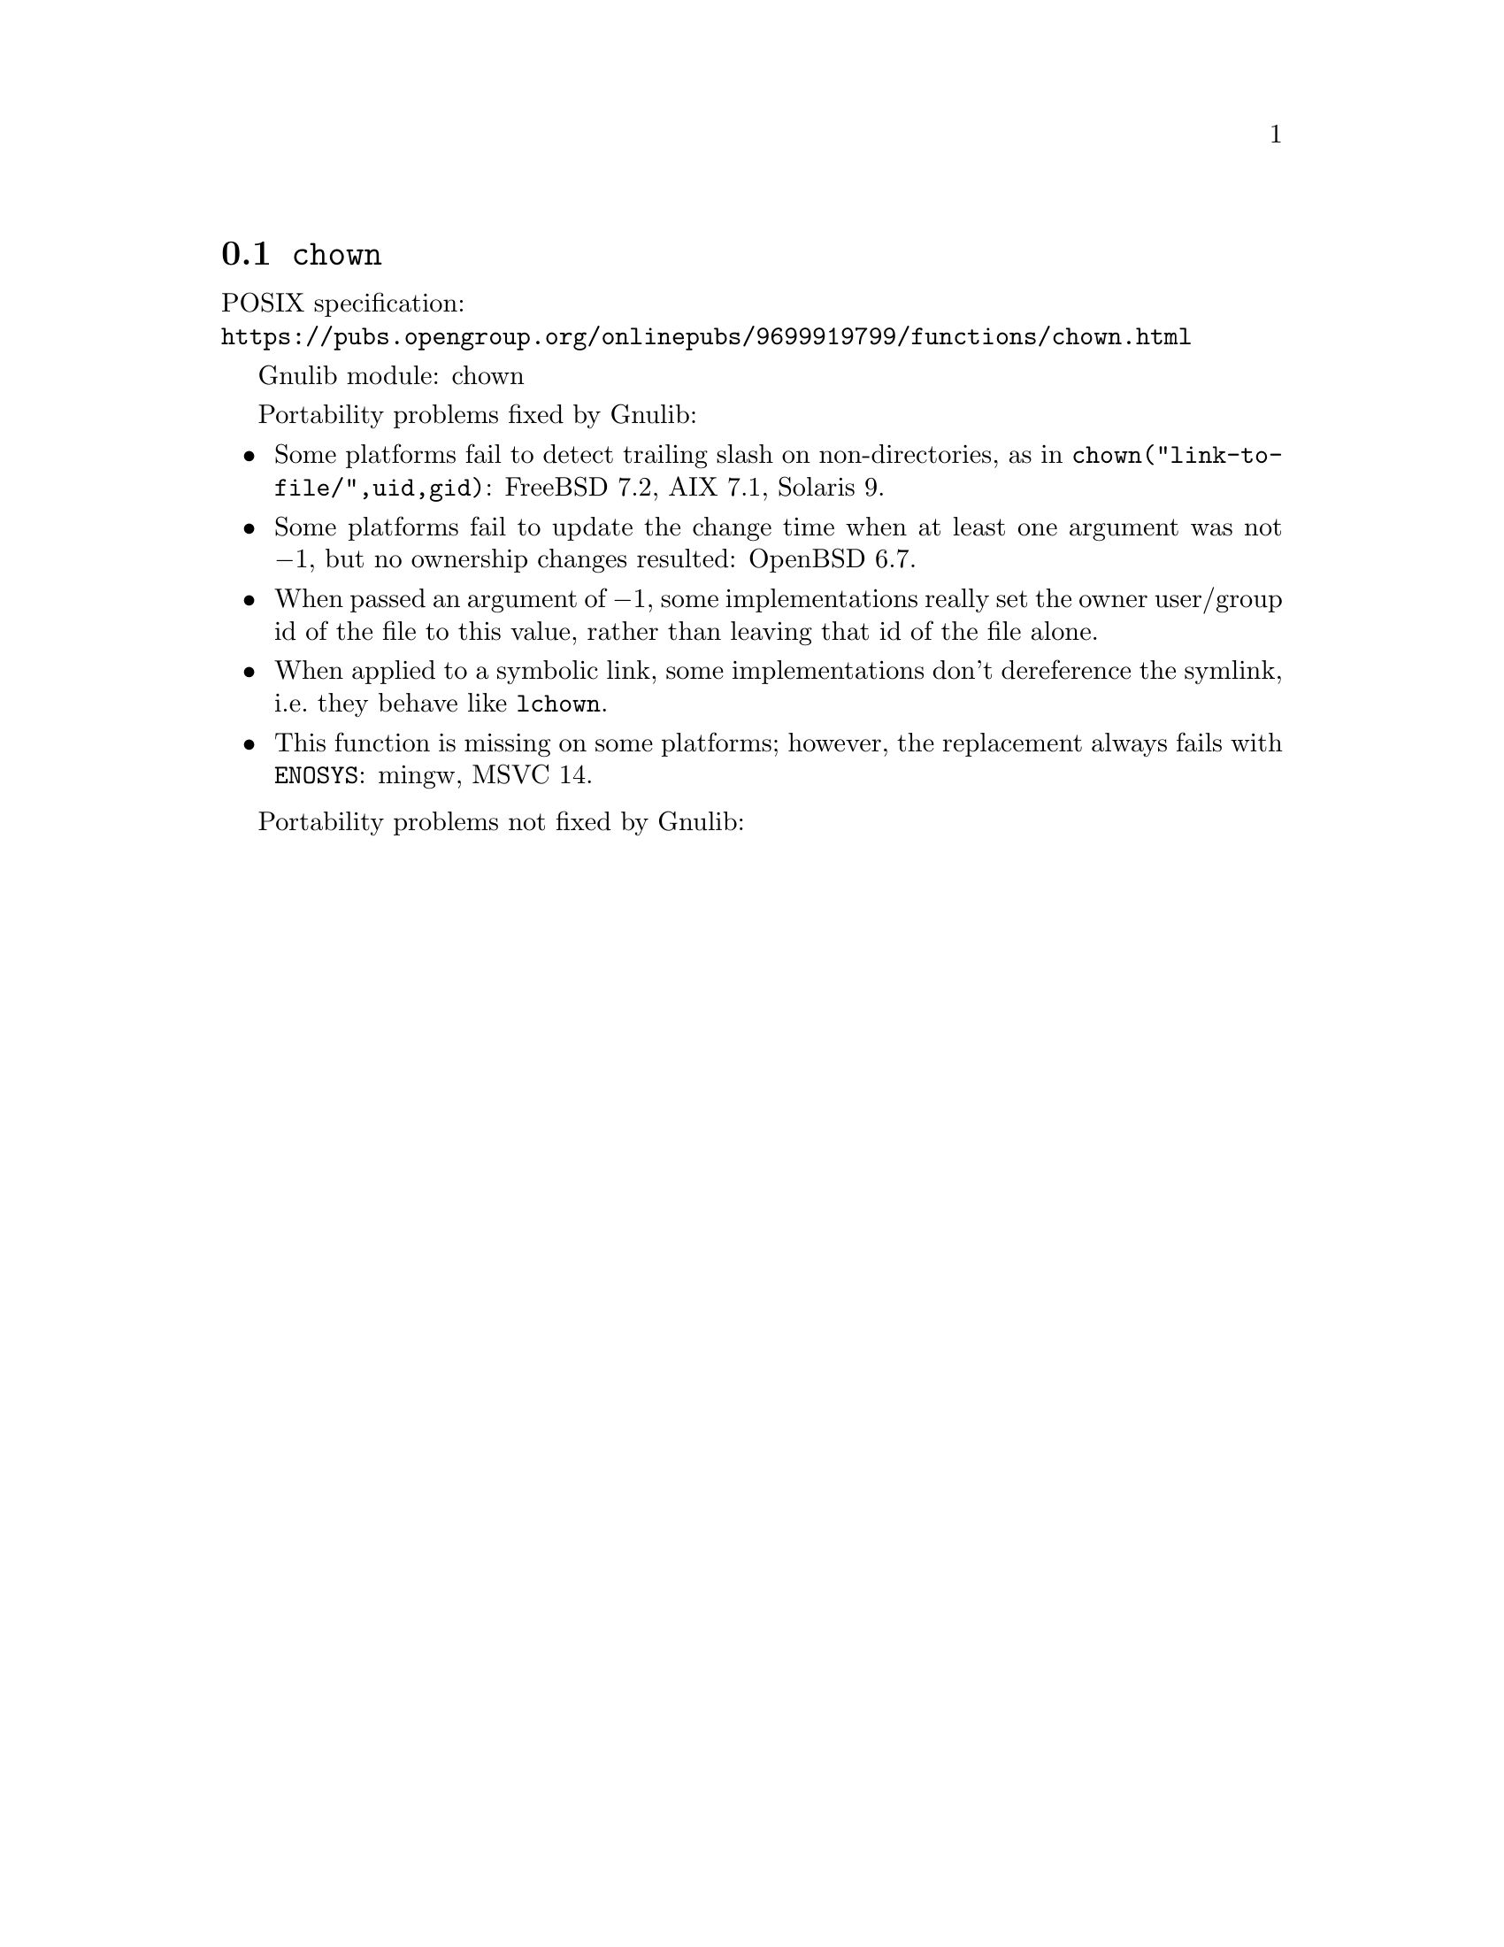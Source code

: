 @node chown
@section @code{chown}
@findex chown

POSIX specification:@* @url{https://pubs.opengroup.org/onlinepubs/9699919799/functions/chown.html}

Gnulib module: chown

Portability problems fixed by Gnulib:
@itemize
@item
Some platforms fail to detect trailing slash on non-directories, as in
@code{chown("link-to-file/",uid,gid)}:
FreeBSD 7.2, AIX 7.1, Solaris 9.
@item
Some platforms fail to update the change time when at least one
argument was not @minus{}1, but no ownership changes resulted:
OpenBSD 6.7.
@item
When passed an argument of @minus{}1, some implementations really set the owner
user/group id of the file to this value, rather than leaving that id of the
file alone.
@item
When applied to a symbolic link, some implementations don't dereference
the symlink, i.e.@: they behave like @code{lchown}.
@item
This function is missing on some platforms; however, the replacement
always fails with @code{ENOSYS}:
mingw, MSVC 14.
@end itemize

Portability problems not fixed by Gnulib:
@itemize
@end itemize

